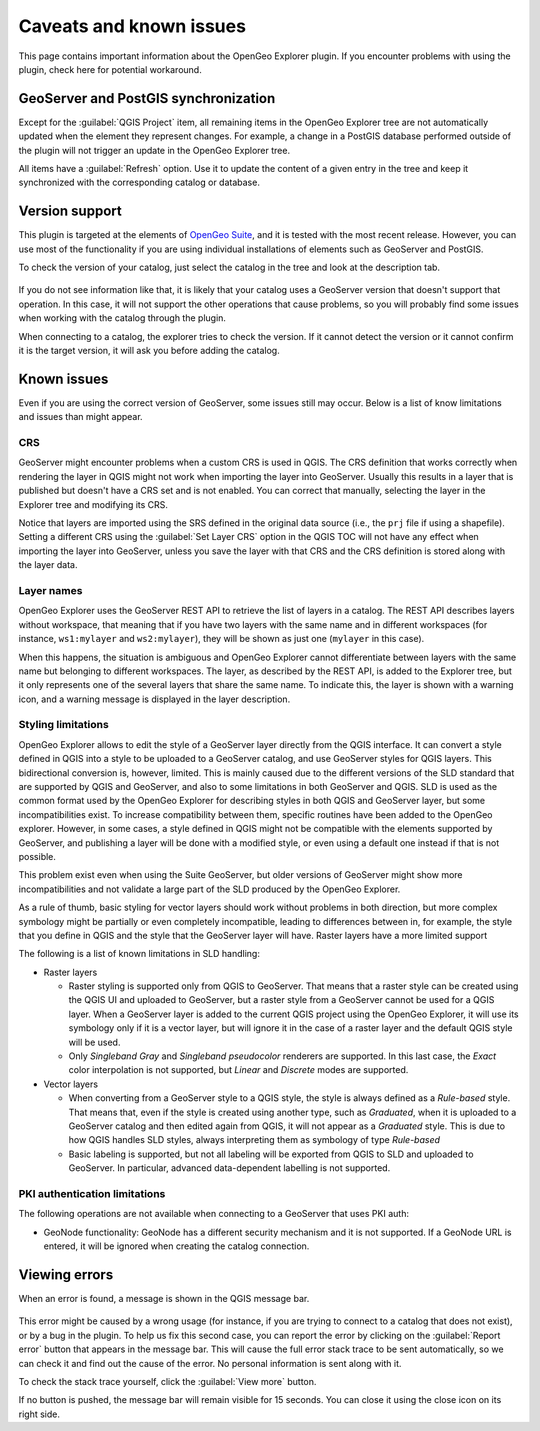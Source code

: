 .. _caveats:

Caveats and known issues
========================

This page contains important information about the OpenGeo Explorer plugin. If you encounter problems with using the plugin, check here for potential workaround.

GeoServer and PostGIS synchronization
-------------------------------------

Except for the :guilabel:`QGIS Project` item, all remaining items in the OpenGeo Explorer tree are not automatically updated when the element they represent changes. For example, a change in a PostGIS database performed outside of the plugin will not trigger an update in the OpenGeo Explorer tree.

All items have a :guilabel:`Refresh` option. Use it to update the content of a given entry in the tree and keep it synchronized with the corresponding catalog or database.

Version support
---------------

This plugin is targeted at the elements of `OpenGeo Suite <http://boundlessgeo.com/solutions/opengeo-suite/>`_, and it is tested with the most recent release. However, you can use most of the functionality if you are using individual installations of elements such as GeoServer and PostGIS.

.. todo:: Add specific version limitations

To check the version of your catalog, just select the catalog in the tree and look at the description tab. 

.. figure:: ../usage/img/about.png

If you do not see information like that, it is likely that your catalog uses a GeoServer version that doesn't support that operation. In this case, it will not support the other operations that cause problems, so you will probably find some issues when working with the catalog through the plugin.

When connecting to a catalog, the explorer tries to check the version. If it cannot detect the version or it cannot confirm it is the target version, it will ask you before adding the catalog.

.. figure:: img/version_warning.png


Known issues
------------

Even if you are using the correct version of GeoServer, some issues still may occur. Below is a list of know limitations and issues than might appear.

CRS
~~~

GeoServer might encounter problems when a custom CRS is used in QGIS. The CRS definition that works correctly when rendering the layer in QGIS might not work when importing the layer into GeoServer. Usually this results in a layer that is published but doesn't have a CRS set and is not enabled. You can correct that manually, selecting the layer in the Explorer tree and modifying its CRS.

Notice that layers are imported using the SRS defined in the original data source (i.e., the ``prj`` file if using a shapefile). Setting a different CRS using the :guilabel:`Set Layer CRS` option in the QGIS TOC will not have any effect when importing the layer into GeoServer, unless you save the layer with that CRS and the CRS definition is stored along with the layer data.

Layer names
~~~~~~~~~~~

OpenGeo Explorer uses the GeoServer REST API to retrieve the list of layers in a catalog. The REST API describes layers without workspace, that meaning that if you have two layers with the same name and in different workspaces (for instance, ``ws1:mylayer`` and ``ws2:mylayer``), they will be shown as just one (``mylayer`` in this case).

When this happens, the situation is ambiguous and OpenGeo Explorer cannot differentiate between layers with the same name but belonging to different workspaces. The layer, as described by the REST API, is added to the Explorer tree, but it only represents one of the several layers that share the same name. To indicate this, the layer is shown with a warning icon, and a warning message is displayed in the layer description.

.. figure:: img/duplicated_layer.png

.. _styling_limitations:

Styling limitations
~~~~~~~~~~~~~~~~~~~

OpenGeo Explorer allows to edit the style of a GeoServer layer directly from the QGIS interface. It can convert a style defined in QGIS into a style to be uploaded to a GeoServer catalog, and use GeoServer styles for QGIS layers. This bidirectional conversion is, however, limited. This is mainly caused due to the different versions of the SLD standard that are supported by QGIS and GeoServer, and also to some limitations in both GeoServer and QGIS. SLD is used as the common format used by the OpenGeo Explorer for describing styles in both QGIS and GeoServer layer, but some incompatibilities exist. To increase compatibility between them, specific routines have been added to the OpenGeo explorer. However, in some cases, a style defined in QGIS might not be compatible with the elements supported by GeoServer, and publishing a layer will be done with a modified style, or even using a default one instead if that is not possible.

This problem exist even when using the Suite GeoServer, but older versions of GeoServer might show more incompatibilities and not validate a large part of the SLD produced by the OpenGeo Explorer.

As a rule of thumb, basic styling for vector layers should work without problems in both direction, but more complex symbology might be partially or even completely incompatible, leading to differences between in, for example, the style that you define in QGIS and the style that the GeoServer layer will have. Raster layers have a more limited support

The following is a list of known limitations in SLD handling:

* Raster layers

  * Raster styling is supported only from QGIS to GeoServer. That means that a raster style can be created using the QGIS UI and uploaded to GeoServer, but a raster style from a GeoServer cannot be used for a QGIS layer. When a GeoServer layer is added to the current QGIS project using the OpenGeo Explorer, it will use its symbology only if it is a vector layer, but will ignore it in the case of a raster layer and the default QGIS style will be used.

  * Only *Singleband Gray* and *Singleband pseudocolor* renderers are supported. In this last case, the *Exact* color interpolation is not supported, but *Linear* and *Discrete* modes are supported.

* Vector layers

  * When converting from a GeoServer style to a QGIS style, the style is always defined as a *Rule-based* style. That means that, even if the style is created using another type, such as *Graduated*, when it is uploaded to a GeoServer catalog and then edited again from QGIS, it will not appear as a *Graduated* style. This is due to how QGIS handles SLD styles, always interpreting them as symbology of type *Rule-based*
  * Basic labeling is supported, but not all labeling will be exported from QGIS to SLD and uploaded to GeoServer. In particular, advanced data-dependent labelling is not supported.

.. _pkilimitations:

PKI authentication limitations
~~~~~~~~~~~~~~~~~~~~~~~~~~~~~~

The following operations are not available when connecting to a GeoServer that uses PKI auth:

* GeoNode functionality: GeoNode has a different security mechanism and it is not supported. If a GeoNode URL is entered, it will be ignored when creating the catalog connection.


Viewing errors
--------------

When an error is found, a message is shown in the QGIS message bar.

.. figure:: img/error-bar.png

This error might be caused by a wrong usage (for instance, if you are trying to connect to a catalog that does not exist), or by a bug in the plugin. To help us fix this second case, you can report the error by clicking on the :guilabel:`Report error` button that appears in the message bar. This will cause the full error stack trace to be sent automatically, so we can check it and find out the cause of the error. No personal information is sent along with it.

To check the stack trace yourself, click the :guilabel:`View more` button.

If no button is pushed, the message bar will remain visible for 15 seconds. You can close it using the close icon on its right side.

